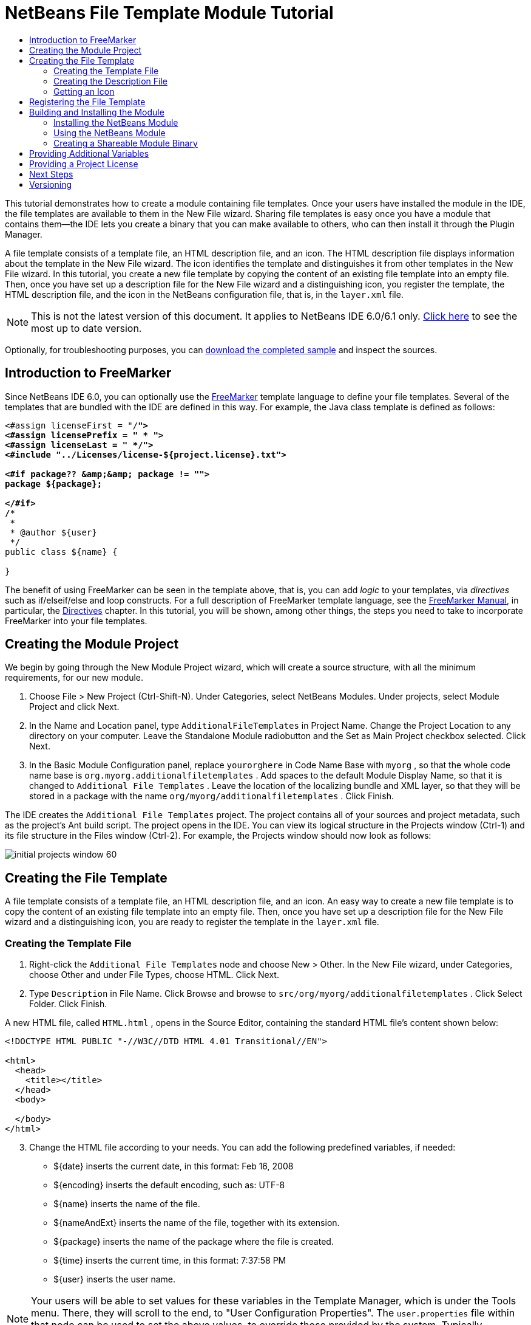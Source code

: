 // 
//     Licensed to the Apache Software Foundation (ASF) under one
//     or more contributor license agreements.  See the NOTICE file
//     distributed with this work for additional information
//     regarding copyright ownership.  The ASF licenses this file
//     to you under the Apache License, Version 2.0 (the
//     "License"); you may not use this file except in compliance
//     with the License.  You may obtain a copy of the License at
// 
//       http://www.apache.org/licenses/LICENSE-2.0
// 
//     Unless required by applicable law or agreed to in writing,
//     software distributed under the License is distributed on an
//     "AS IS" BASIS, WITHOUT WARRANTIES OR CONDITIONS OF ANY
//     KIND, either express or implied.  See the License for the
//     specific language governing permissions and limitations
//     under the License.
//

= NetBeans File Template Module Tutorial
:jbake-type: platform-tutorial
:jbake-tags: tutorials 
:markup-in-source: verbatim,quotes,macros
:jbake-status: published
:syntax: true
:source-highlighter: pygments
:toc: left
:toc-title:
:icons: font
:experimental:
:description: NetBeans File Template Module Tutorial - Apache NetBeans
:keywords: Apache NetBeans Platform, Platform Tutorials, NetBeans File Template Module Tutorial

This tutorial demonstrates how to create a module containing file templates. Once your users have installed the module in the IDE, the file templates are available to them in the New File wizard. Sharing file templates is easy once you have a module that contains them—the IDE lets you create a binary that you can make available to others, who can then install it through the Plugin Manager.

A file template consists of a template file, an HTML description file, and an icon. The HTML description file displays information about the template in the New File wizard. The icon identifies the template and distinguishes it from other templates in the New File wizard. In this tutorial, you create a new file template by copying the content of an existing file template into an empty file. Then, once you have set up a description file for the New File wizard and a distinguishing icon, you register the template, the HTML description file, and the icon in the NetBeans configuration file, that is, in the  ``layer.xml``  file.

NOTE: This is not the latest version of this document. It applies to NetBeans IDE 6.0/6.1 only.  link:../nbm-filetemplates.html[Click here] to see the most up to date version.







Optionally, for troubleshooting purposes, you can  link:http://plugins.netbeans.org/PluginPortal/faces/PluginDetailPage.jsp?pluginid=3755[download the completed sample] and inspect the sources.


== Introduction to FreeMarker

Since NetBeans IDE 6.0, you can optionally use the  link:http://freemarker.org/[FreeMarker] template language to define your file templates. Several of the templates that are bundled with the IDE are defined in this way. For example, the Java class template is defined as follows:


[source,xml,subs="{markup-in-source}"]
----

<#assign licenseFirst = "/*">
<#assign licensePrefix = " * ">
<#assign licenseLast = " */">
<#include "../Licenses/license-${project.license}.txt">

<#if package?? &amp;&amp; package != "">
package ${package};

</#if>
/**
 *
 * @author ${user}
 */
public class ${name} {

}
----

The benefit of using FreeMarker can be seen in the template above, that is, you can add _logic_ to your templates, via _directives_ such as if/elseif/else and loop constructs. For a full description of FreeMarker template language, see the  link:http://freemarker.org/docs/index.html[FreeMarker Manual], in particular, the  link:http://freemarker.org/docs/dgui_template_directives.html[Directives] chapter. In this tutorial, you will be shown, among other things, the steps you need to take to incorporate FreeMarker into your file templates.


== Creating the Module Project

We begin by going through the New Module Project wizard, which will create a source structure, with all the minimum requirements, for our new module.


[start=1]
1. Choose File > New Project (Ctrl-Shift-N). Under Categories, select NetBeans Modules. Under projects, select Module Project and click Next.


[start=2]
1. In the Name and Location panel, type  ``AdditionalFileTemplates``  in Project Name. Change the Project Location to any directory on your computer. Leave the Standalone Module radiobutton and the Set as Main Project checkbox selected. Click Next.


[start=3]
1. In the Basic Module Configuration panel, replace  ``yourorghere``  in Code Name Base with  ``myorg`` , so that the whole code name base is  ``org.myorg.additionalfiletemplates`` . Add spaces to the default Module Display Name, so that it is changed to  ``Additional File Templates`` . Leave the location of the localizing bundle and XML layer, so that they will be stored in a package with the name  ``org/myorg/additionalfiletemplates`` . Click Finish.

The IDE creates the  ``Additional File Templates``  project. The project contains all of your sources and project metadata, such as the project's Ant build script. The project opens in the IDE. You can view its logical structure in the Projects window (Ctrl-1) and its file structure in the Files window (Ctrl-2). For example, the Projects window should now look as follows:


image::images/initial-projects-window-60.png[] 


== Creating the File Template

A file template consists of a template file, an HTML description file, and an icon. An easy way to create a new file template is to copy the content of an existing file template into an empty file. Then, once you have set up a description file for the New File wizard and a distinguishing icon, you are ready to register the template in the  ``layer.xml``  file.


=== Creating the Template File


[start=1]
1. Right-click the  ``Additional File Templates``  node and choose New > Other. In the New File wizard, under Categories, choose Other and under File Types, choose HTML. Click Next.


[start=2]
1. Type  ``Description``  in File Name. Click Browse and browse to  ``src/org/myorg/additionalfiletemplates`` . Click Select Folder. Click Finish.

A new HTML file, called  ``HTML.html`` , opens in the Source Editor, containing the standard HTML file's content shown below:


[source,html]
----

<!DOCTYPE HTML PUBLIC "-//W3C//DTD HTML 4.01 Transitional//EN">

<html>
  <head>
    <title></title>
  </head>
  <body>
  
  </body>
</html>
----


[start=3]
1. Change the HTML file according to your needs. You can add the following predefined variables, if needed:

* ${date} inserts the current date, in this format: Feb 16, 2008
* ${encoding} inserts the default encoding, such as: UTF-8
* ${name} inserts the name of the file.
* ${nameAndExt} inserts the name of the file, together with its extension.
* ${package} inserts the name of the package where the file is created.
* ${time} inserts the current time, in this format: 7:37:58 PM
* ${user} inserts the user name.

NOTE:  Your users will be able to set values for these variables in the Template Manager, which is under the Tools menu. There, they will scroll to the end, to "User Configuration Properties". The  ``user.properties``  file within that node can be used to set the above values, to override those provided by the system. Typically, however, they will not do this, because the default values of the above variables will do the job fine.

In addition to the predefined variables, you can provide additional variables to your users, via your module. This is explained later in this tutorial. The full list of FreeMarker directives can also be used to add logic to the template:

* #assign
* #else
* #elseif
* #end
* #foreach
* #if
* #include
* #list
* #macro
* #parse
* #set
* #stop

As an example, look at the definition of the Java class template:


[source,xml,subs="{markup-in-source}"]
----

<#assign licenseFirst = "/*">
<#assign licensePrefix = " * ">
<#assign licenseLast = " */">
<#include "../Licenses/license-${project.license}.txt">

<#if package?? &amp;&amp; package != "">
package ${package};

</#if>
/**
 *
 * @author ${user}
 */
public class ${name} {

}
----

For information on the #assign directive, see <<license,Providing a Project License>>. For a full description of FreeMarker template language, see the  link:http://freemarker.org/docs/index.html[FreeMarker Manual], in particular, the  link:http://freemarker.org/docs/dgui_template_directives.html[Directives] chapter.


=== Creating the Description File


[start=1]
1. Right-click the  ``org.myorg.additionalfiletemplates``  node and choose New > Other. Under Categories, choose Other. Under File Types, choose HTML File. Click Next. Type  ``HTML``  in File Name. Click Browse and browse to  ``src/org/myorg/additionalfiletemplates`` . Click Select Folder. Click Finish.

An empty HTML file opens in the Source Editor and its node appears in the Projects window.


[start=2]
1. Type " ``Creates new HTML file`` " (without the quotation marks) between the  ``<body>``  tags, so that the file looks as follows:

[source,html]
----

<!DOCTYPE HTML PUBLIC "-//W3C//DTD HTML 4.01 Transitional//EN">
<html>
   <head>
      <title></title>
   </head>
   <body>
      Creates new HTML file.
   </body>
</html>
----


=== Getting an Icon

The icon accompanies the file template in the New File wizard. It identifies it and distinguishes it from other file templates. The icon must have a dimension of 16x16 pixels.

Name the icon  ``icon.png``  and add it to the  ``org.myorg.additionalfiletemplates``  package.

The Projects window should now look as follows:


image::images/final-projects-window-60.png[]



== Registering the File Template

Once you have created the file template, you must register it in the NetBeans System Filesystem. The  ``layer.xml``  file is made for this purpose.


[start=1]
1. Add the following entry between the  ``<filesystem>``  tags in the  ``layer.xml``  file:

[source,xml,subs="{markup-in-source}"]
----

<folder name="Templates">
        
        <folder name="Other">
            
            <attr name="SystemFileSystem.localizingBundle" stringvalue="org.myorg.additionalfiletemplates.Bundle"/>
            <file name="MyHTML.html" url="HTML.html">
                <attr name="template" boolvalue="true"/>
                <attr name="SystemFileSystem.localizingBundle" stringvalue="org.myorg.additionalfiletemplates.Bundle"/>
                <attr name="SystemFileSystem.icon" urlvalue="nbresloc:/org/myorg/additionalfiletemplates/icon.png"/>
                <attr name="templateWizardURL" urlvalue="nbresloc:/org/myorg/additionalfiletemplates/Description.html"/>
                *<!--Use this line only if your template makes use of the FreeMarker template language:-->*
                <attr name="javax.script.ScriptEngine" stringvalue="freemarker"/>
            </file>
            
        </folder>
        
</folder>
----


[start=2]
1. Add the display name to the  ``Bundle.properties``  file:


[source,java,subs="{markup-in-source}"]
----

Templates/Other/MyHTML.html=My HTML File
----



== Building and Installing the Module

The IDE uses an Ant build script to build and install your module. The build script is created for you when you create the module project.


=== Installing the NetBeans Module

In the Projects window, right-click the  ``Additional File Templates``  project and choose Install/Reload in Target Platform.

The module is built and installed in the target IDE or Platform. The target IDE or Platform opens so that you can try out your new module. The default target IDE or Platform is the installation used by the current instance of the development IDE.

NOTE:  When you run your module, you will be using a temporary test user directory, not the development IDE's user directory.


=== Using the NetBeans Module


[start=1]
1. Choose File > New Project (Ctrl-Shift-N) and create a new project.


[start=2]
1. Right-click the project and choose New > Other. The New File wizard opens and displays the new category with its new file type. It should look something like this, although your icon will probably be different:


image::images/new-file-wizard-60.png[]


[start=3]
1. Select the new file type, click Next, and create a new file. When you click Finish, the Source Editor should display the newly created template.


=== Creating a Shareable Module Binary


[start=1]
1. In the Projects window, right-click the  ``Additional File Templates``  project and choose Create NBM.

The NBM file is created and you can view it in the Files window (Ctrl-2):


image::images/shareable-nbm-60.png[]


[start=2]
1. Make it available to others via, for example, e-mail.


== Providing Additional Variables

As discussed earlier, you can supplement predefined variables such as ${user} and ${time}, with your own. For example, you can define your template like this, if you want to pass in a variable representing a list of names:


[source,html]
----

<!DOCTYPE HTML PUBLIC "-//W3C//DTD HTML 4.01 Transitional//EN">

<html>
  <head>
    <title></title>
  </head>
  <body>
  
        <#list names as oneName>
            <b>${oneName}</b>
        </#list>

  </body>
</html>
----

Above, the FreeMarker #list directive iterates through a variable called "names", with each instance being called "oneName". Each value of the iteration is then printed in the file, between bold tags. The value of "names" could come from a variety of places, typically from a wizard panel, where the user, in this case, would have selected a set of names from a list.

To enable the above, that is, to iterate through a new variable, see  link:http://netbeans.dzone.com/news/freemarker-netbeans-ide-60-first-scenario[FreeMarker in NetBeans IDE 6.0: First Scenario] and then see the discussion of  ``DataObject.createFromTemplate(df, targetName, hashMap)``  in  link:http://blogs.oracle.com/geertjan/entry/freemarker_baked_into_netbeans_ide1[this blog entry]. 


== Providing a Project License

One point that has not been discussed yet relates to the FreeMarker #assign directive, which is only relevant if you are interested in enabling the user to generate a project license when the file is created. To cater to your user's licensing needs, you can provide licensing directives in the file template. Then all files within the user's project will be created with the licensing directives that you have provided.

To make sense of this, take the following steps:


[start=1]
1. Go to the Tools menu. Choose Templates. Open the Java | Java Class template in the editor:


image::http://blogs.oracle.com/geertjan/resource/freemarker-in-nb-2.png[]


[start=2]
1. The template above, and the ramifications of defining it in FreeMarker, have been discussed above. However, let's look specifically at the first four lines:


[source,java,subs="{markup-in-source}"]
----

<#assign licenseFirst = "/*">
<#assign licensePrefix = " * ">
<#assign licenseLast = " */">
<#include "../Licenses/license-${project.license}.txt">
----

These four lines have to do with _licensing_. The last line determines the license that will be used, per project. The first three determine the characters in front of and behind each line in the license. Above are the four lines for Java source files. Here is the same set of definitions that you will find at the start of the Properties file template:


[source,java,subs="{markup-in-source}"]
----

<#assign licensePrefix = "# ">
<#include "../Licenses/license-${project.license}.txt">
----

The first line tells us that each line in the license will be prefixed with a "# ", instead of with a "*", which is the prefix for Java source files (with "/*" for the first line and " */" for the last line). To verify this, create a Java source file and then create a Properties file. You will see a license in both cases. However, the characters prefixing and postfixing each line is different, because of the above definitions.


[start=3]
1. Next, let's look at the license itself. Notice this line in the templates above:


[source,java,subs="{markup-in-source}"]
----

<#include "../Licenses/license-${project.license}.txt">
----

In particular, notice this part:


[source,java,subs="{markup-in-source}"]
----

${project.license}
----

Put that, as a key, in your application's  ``nbproject/project.properties``  file. Now add a value. For example:


[source,java,subs="{markup-in-source}"]
----

project.license=apache
----

Now look in the Template Manager again, in the Licenses folder. You see some templates there. Create a new one called " ``license-apache.txt`` ". For now, you can just copy an existing one and paste it in the same category in the Template Manager. Then, next time that you create a file that is defined by a FreeMarker template that includes this line:


[source,java,subs="{markup-in-source}"]
----

<#include "../Licenses/license-${project.license}.txt">
----

...you will have the specified license embedded within the newly created file.

In summary, NetBeans IDE 6.0 lets the user define, per project, the license that each of its files should display. Plus, imagine if the user needs to create a new project with a different license. Assuming the user has a set of licenses defined in the Template Manager, using a new license is as simple as adding that one key/value pair to the  ``nbproject/project.properties``  file. That was not possible before but, thanks to FreeMarker support in NetBeans IDE 6.0, is possible now. For further reading about licensing, especially the comments at the end of it, see  link:http://blogs.oracle.com/geertjan/date/20071126[this blog entry].



link:http://netbeans.apache.org/community/mailing-lists.html[Send Us Your Feedback]



== Next Steps

For more information about creating and developing NetBeans Module, see the following resources:

*  link:https://netbeans.apache.org/kb/docs/platform.html[Other Related Tutorials]

*  link:https://bits.netbeans.org/dev/javadoc/[NetBeans API Javadoc]


== Versioning

|===
|*Version* |*Date* |*Changes* 

|1 |26 June 2005 |Initial version 

|2 |28 June 2005 |

* Added bold tags to descriptor file to show that Description box displays HTML tags
* Ordering attributes added
* Display names moved to Bundle.properties
* Screenshot in "Using the NetBeans Plug-in" changed
* Added ".template" as extension to the "BrandedJavaClass" file, because the  ``layer.xml``  looks for a file called "BrandedJavaClass.template". Also changed the screenshot of the Projects window at the end of the "Creating the File Template" section to reflect the ".template" extension.
 

|3 |2 October 2005 |

* Went through the whole tutorial with the latest build. Made several changes, mainly because the Templates replaces the Options window for templates.
* Added new 2nd and 3rd paragraphs to the introduction, to explain that this tutorial isn't necessary if you're creating a new file type.
 

|4 |3 October 2005 |

* Changed templateWizard[Iterator|URL] in layer.xml to instantiating[Iterator|WizardURL] because templateWizard[Iterator|URL] is going to be deprecated.
 

|5 |16 March 2006 |

* Went through whole tutorial and tweaked line spacing a little bit, everything works fine still.
* Need to replace screenshots because icons are a bit different.
* Need to add icon to the doc, not just refer to the location.
* Need to show how multiple file templates can be created simultaneously from the New File wizard.
 

|6 |12 September 2006 |

* Went through whole tutorial in NetBeans IDE 5.5 Beta 2.
* No problems, worked exactly as described.
* Updated some screenshots.
* Fixed indentations in code.
 

|7 |9 June 2007 |Started updating to NetBeans 6. 

|8 |16 February 2008 |Started migrating the info from  link:http://blogs.oracle.com/geertjan/entry/freemarker_baked_into_netbeans_ide1[this blog entry],  link:http://blogs.oracle.com/geertjan/entry/freemarker_baked_into_netbeans_ide2[this blog entry], and  link:http://blogs.oracle.com/geertjan/date/20071126[this blog entry], and  link:http://netbeans.dzone.com/news/freemarker-netbeans-ide-60-first-scenario[this article] into this tutorial. 

|9 |15 April 2008 |Updated the styles (badge, table of contents, required software table) to the new format. 
|===
